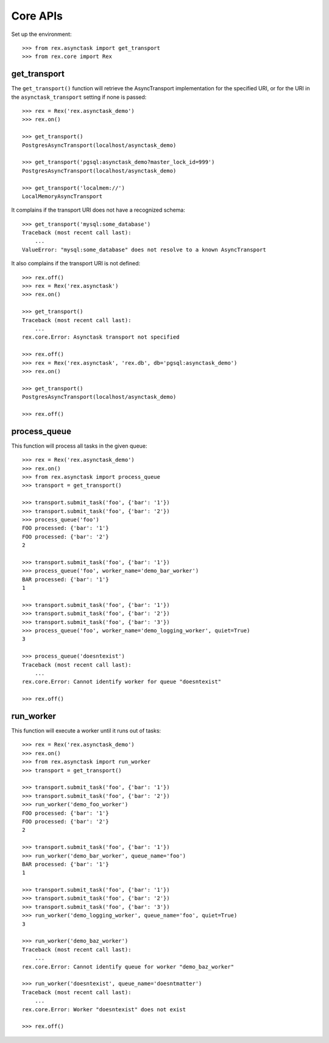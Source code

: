 *********
Core APIs
*********


Set up the environment::

    >>> from rex.asynctask import get_transport
    >>> from rex.core import Rex


get_transport
=============

The ``get_transport()`` function will retrieve the AsyncTransport
implementation for the specified URI, or for the URI in the
``asynctask_transport`` setting if none is passed::

    >>> rex = Rex('rex.asynctask_demo')
    >>> rex.on()

    >>> get_transport()
    PostgresAsyncTransport(localhost/asynctask_demo)

    >>> get_transport('pgsql:asynctask_demo?master_lock_id=999')
    PostgresAsyncTransport(localhost/asynctask_demo)

    >>> get_transport('localmem://')
    LocalMemoryAsyncTransport


It complains if the transport URI does not have a recognized schema::

    >>> get_transport('mysql:some_database')
    Traceback (most recent call last):
        ...
    ValueError: "mysql:some_database" does not resolve to a known AsyncTransport


It also complains if the transport URI is not defined::

    >>> rex.off()
    >>> rex = Rex('rex.asynctask')
    >>> rex.on()

    >>> get_transport()
    Traceback (most recent call last):
        ...
    rex.core.Error: Asynctask transport not specified

    >>> rex.off()
    >>> rex = Rex('rex.asynctask', 'rex.db', db='pgsql:asynctask_demo')
    >>> rex.on()

    >>> get_transport()
    PostgresAsyncTransport(localhost/asynctask_demo)

    >>> rex.off()


process_queue
=============

This function will process all tasks in the given queue::

    >>> rex = Rex('rex.asynctask_demo')
    >>> rex.on()
    >>> from rex.asynctask import process_queue
    >>> transport = get_transport()

    >>> transport.submit_task('foo', {'bar': '1'})
    >>> transport.submit_task('foo', {'bar': '2'})
    >>> process_queue('foo')
    FOO processed: {'bar': '1'}
    FOO processed: {'bar': '2'}
    2

    >>> transport.submit_task('foo', {'bar': '1'})
    >>> process_queue('foo', worker_name='demo_bar_worker')
    BAR processed: {'bar': '1'}
    1

    >>> transport.submit_task('foo', {'bar': '1'})
    >>> transport.submit_task('foo', {'bar': '2'})
    >>> transport.submit_task('foo', {'bar': '3'})
    >>> process_queue('foo', worker_name='demo_logging_worker', quiet=True)
    3

    >>> process_queue('doesntexist')
    Traceback (most recent call last):
        ...
    rex.core.Error: Cannot identify worker for queue "doesntexist"

    >>> rex.off()


run_worker
==========

This function will execute a worker until it runs out of tasks::

    >>> rex = Rex('rex.asynctask_demo')
    >>> rex.on()
    >>> from rex.asynctask import run_worker
    >>> transport = get_transport()

    >>> transport.submit_task('foo', {'bar': '1'})
    >>> transport.submit_task('foo', {'bar': '2'})
    >>> run_worker('demo_foo_worker')
    FOO processed: {'bar': '1'}
    FOO processed: {'bar': '2'}
    2

    >>> transport.submit_task('foo', {'bar': '1'})
    >>> run_worker('demo_bar_worker', queue_name='foo')
    BAR processed: {'bar': '1'}
    1

    >>> transport.submit_task('foo', {'bar': '1'})
    >>> transport.submit_task('foo', {'bar': '2'})
    >>> transport.submit_task('foo', {'bar': '3'})
    >>> run_worker('demo_logging_worker', queue_name='foo', quiet=True)
    3

    >>> run_worker('demo_baz_worker')
    Traceback (most recent call last):
        ...
    rex.core.Error: Cannot identify queue for worker "demo_baz_worker"

    >>> run_worker('doesntexist', queue_name='doesntmatter')
    Traceback (most recent call last):
        ...
    rex.core.Error: Worker "doesntexist" does not exist

    >>> rex.off()

